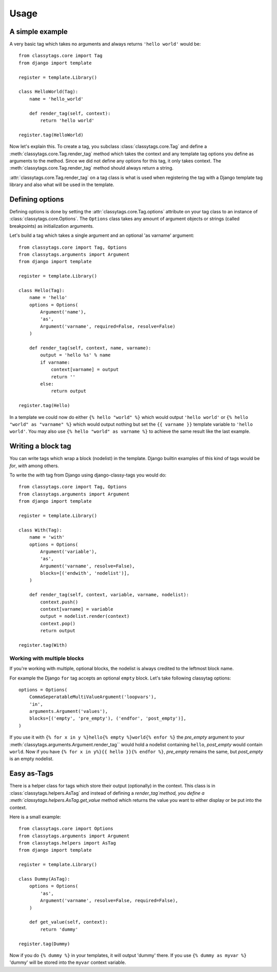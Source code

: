 =====
Usage
=====

****************
A simple example
****************

A very basic tag which takes no arguments and always returns ``'hello world'`` 
would be::

    from classytags.core import Tag
    from django import template
    
    register = template.Library()
    
    class HelloWorld(Tag):
        name = 'hello_world'
        
        def render_tag(self, context):
            return 'hello world'
            
    register.tag(HelloWorld)
        

Now let's explain this. To create a tag, you subclass :class:`classytags.core.Tag`
and define a :meth:`classytags.core.Tag.render_tag` method which takes the
context and any template tag options you define as arguments to the method.
Since we did not define any options for this tag, it only takes context. The 
:meth:`classytags.core.Tag.render_tag` method should always return a string.

:attr:`classytags.core.Tag.render_tag` on a tag class is what is used when 
registering the tag with a Django template tag library and also what will be
used in the template. 

****************
Defining options
****************

Defining options is done by setting the :attr:`classytags.core.Tag.options`
attribute on your tag class to an instance of :class:`classytags.core.Options`.
The ``Options`` class takes any amount of argument objects or strings (called 
breakpoints) as initialization arguments.

Let's build a tag which takes a single argument and an optional 'as varname'
argument::

    from classytags.core import Tag, Options
    from classytags.arguments import Argument
    from django import template
    
    register = template.Library()
    
    class Hello(Tag):
        name = 'hello'
        options = Options(
            Argument('name'),
            'as',
            Argument('varname', required=False, resolve=False)
        )
        
        def render_tag(self, context, name, varname):
            output = 'hello %s' % name
            if varname:
                context[varname] = output
                return ''
            else:
                return output
            
    register.tag(Hello)
    
In a template we could now do either ``{% hello "world" %}`` which would output
``'hello world'`` or ``{% hello "world" as "varname" %}`` which would output
nothing but set the ``{{ varname }}`` template variable to ``'hello world'``.
You may also use ``{% hello "world" as varname %}`` to achieve the same result
like the last example.

*******************
Writing a block tag
*******************

You can write tags which wrap a block (nodelist) in the template. Django builtin
examples of this kind of tags would be *for*, *with* among others.

To write the *with* tag from Django using django-classy-tags you would do::

    from classytags.core import Tag, Options
    from classytags.arguments import Argument
    from django import template
    
    register = template.Library()
    
    class With(Tag):
        name = 'with'
        options = Options(
            Argument('variable'),
            'as',
            Argument('varname', resolve=False),
            blocks=[('endwith', 'nodelist')],
        )
        
        def render_tag(self, context, variable, varname, nodelist):
            context.push()
            context[varname] = variable
            output = nodelist.render(context)
            context.pop()
            return output 
            
    register.tag(With)
    

Working with multiple blocks
----------------------------

If you're working with multiple, optional blocks, the nodelist is always
credited to the leftmost block name.

For example the Django ``for`` tag accepts an optional ``empty`` block. Let's
take following classytag options::
    
    options = Options(
        CommaSeperatableMultiValueArgument('loopvars'),
        'in',
        arguments.Argument('values'),
        blocks=[('empty', 'pre_empty'), ('endfor', 'post_empty')],
    )
    
If you use it with ``{% for x in y %}hello{% empty %}world{% enfor %}`` the
*pre_empty* argument to your :meth:`classytags.arguments.Argument.render_tag``
would hold a nodelist containing ``hello``, *post_empty* would contain
``world``. Now if you have ``{% for x in y%}{{ hello }}{% endfor %}``,
*pre_empty* remains the same, but *post_empty* is an empty nodelist.


************
Easy as-Tags
************

There is a helper class for tags which store their output (optionally) in the
context. This class is in :class:`classytags.helpers.AsTag` and instead of
defining a `render_tag`method, you define a
:meth:`classytags.helpers.AsTag.get_value` method which returns the value you
want to either display or be put into the context.

Here is a small example::


    from classytags.core import Options
    from classytags.arguments import Argument
    from classytags.helpers import AsTag
    from django import template
    
    register = template.Library()

    class Dummy(AsTag):
        options = Options(
            'as',
            Argument('varname', resolve=False, required=False),
        )
        
        def get_value(self, context):
            return 'dummy'
            
    register.tag(Dummy)
    
Now if you do ``{% dummy %}`` in your templates, it will output 'dummy' there.
If you use ``{% dummy as myvar %}`` 'dummy' will be stored into the ``myvar``
context variable.